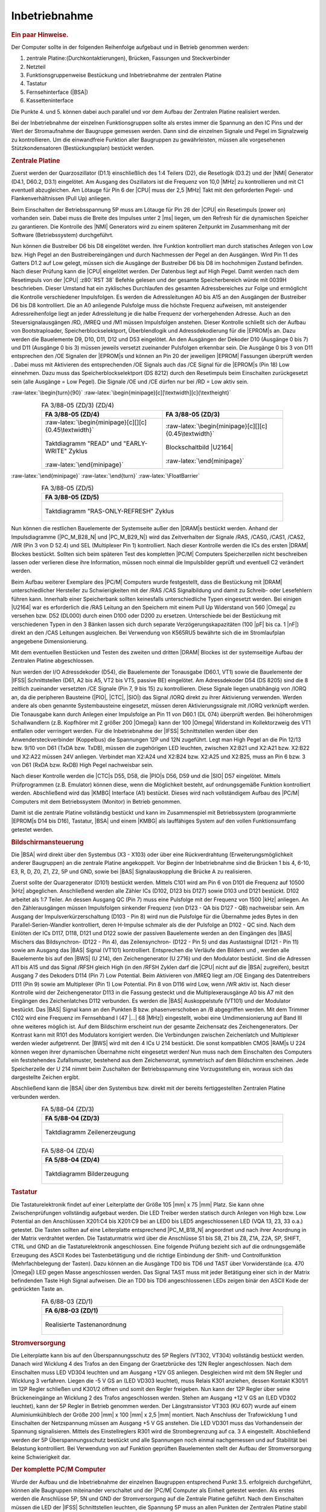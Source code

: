 .. index:: pair: PC/M; Inbetriebnahme

Inbetriebnahme
##############

.. rubric:: Ein paar Hinweise.

Der Computer sollte in der folgenden Reihenfolge aufgebaut und in Betrieb genommen werden:

1. zentrale Platine:(Durchkontaktierungen), Brücken, Fassungen und Steckverbinder
2. Netzteil
3. Funktionsgruppenweise Bestückung und Inbetriebnahme der zentralen Platine
4. Tastatur
5. Fernsehinterface (|BSA|)
6. Kassetteninterface

Die Punkte 4. und 5. können dabei auch parallel und vor dem Aufbau der Zentralen Platine realisiert werden.

Bei der Inbetriebnahme der einzelnen Funktionsgruppen sollte als erstes immer die Spannung an den IC Pins und der Wert der Stromaufnahme der Baugruppe gemessen werden. Dann sind die einzelnen Signale und Pegel im Signalzweig zu kontrollieren. Um die einwandfreie Funktion aller Baugruppen zu gewährleisten, müssen alle vorgesehenen Stützkondensatoren (Bestückungsplan) bestückt werden.

.. index:: triple: PC/M; Inbetriebnahme; Zentrale Platine

.. rubric:: Zentrale Platine

Zuerst werden der Quarzoszillator (D1.1) einschließlich des 1:4 Teilers (D2), die Resetlogik (D3.2) und der |NMI| Generator (D4.1, D60.2, D3.1) eingelötet. Am Ausgang des Oszillators ist die Frequenz von 10,0 |MHz| zu kontrollieren und mit C1 eventuell abzugleichen. Am Lötauge für Pin 6 der |CPU| muss der 2,5 |MHz| Takt mit den geforderten Pegel- und Flankenverhältnissen (Pull Up) anliegen.

Beim Einschalten der Betriebsspannung 5P muss am Lötauge für Pin 26 der |CPU| ein Resetimpuls (power on) vorhanden sein. Dabei muss die Breite des Impulses unter 2 |ms| liegen, um den Refresh für die dynamischen Speicher zu garantieren. Die Kontrolle des |NMI| Generators wird zu einem späteren Zeitpunkt im Zusammenhang mit der Software (Betriebssystem) durchgeführt.

Nun können die Bustreiber D6 bis D8 eingelötet werden. Ihre Funktion kontrolliert man durch statisches Anlegen von Low bzw. High Pegel an den Bustreibereingängen und durch Nachmessen der Pegel an den Ausgängen. Wird Pin 11 des Gatters D1.2 auf Low gelegt, müssen sich die Ausgänge der Bustreiber D6 bis D8 im hochohmigen Zustand befinden. Nach dieser Prüfung kann die |CPU| eingelötet werden. Der Datenbus liegt auf High Pegel. Damit werden nach dem Resetimpuls von der |CPU| :z80:`RST 38` Befehle gelesen und der gesamte Speicherbereich würde mit 0039H beschrieben. Dieser Umstand hat ein zyklisches Durchlaufen des gesamten Adressbereiches zur Folge und ermöglicht die Kontrolle verschiedener Impulsfolgen. Es werden die Adressleitungen A0 bis A15 an den Ausgängen der Bustreiber D6 bis D8 kontrolliert. Die an A0 anliegende Pulsfolge muss die höchste Frequenz aufweisen, mit ansteigender Adressreihenfolge liegt an jeder Adressleitung je die halbe Frequenz der vorhergehenden Adresse. Auch an den Steuersignalausgängen /RD, /MREQ und /M1 müssen Impulsfolgen anstehen. Dieser Kontrolle schließt sich der Aufbau von Bootstraploader, Speicherblockselektport, Überblendlogik und Adressdekodierung für die |EPROM|\s an. Dazu werden die Bauelemente D9, D10, D11, D12 und D53 eingelötet. An den Ausgängen der Dekoder D10 (Ausgänge 0 bis 7) und D11 (Ausgänge 0 bis 3) müssen jeweils versetzt zueinander Pulsfolgen erkennbar sein. Die Ausgänge 0 bis 3 von D11 entsprechen den /OE Signalen der |EPROM|\s und können an Pin 20 der jeweiligen |EPROM| Fassungen überprüft werden . Dabei muss mit Aktivieren des entsprechenden /OE Signals auch das /CE Signal für die |EPROM|\s (Pin 18) Low einnehmen. Dazu muss das Speicherblockselektport (DS 8212) durch den Resetimpuls beim Einschalten zurückgesetzt sein (alle Ausgänge = Low Pegel). Die Signale /OE und /CE dürfen nur bei /RD = Low aktiv sein.

:raw-latex:`\begin{turn}{90}`
:raw-latex:`\begin{minipage}[c][\textwidth][c]{\textheight}`

.. index:: triple: PC/M; Zusatzdaten; FA 3/88-05 (ZD/3)
.. index:: triple: PC/M; Zusatzdaten; FA 3/88-05 (ZD/4)

.. list-table:: FA 3/88-05 (ZD/3) (ZD/4)
   :name: kcsystems-mach-pcm-fa038805-zd34
   :class: longtable
   :align: center
   :width: 80 %
   :header-rows: 1

   * - FA 3/88-05 (ZD/4)
     - FA 3/88-05 (ZD/3)

   * - :raw-latex:`\begin{minipage}[c][][c]{0.45\textwidth}`

       .. figure:: bild-28.png
          :name: kcsystems-mach-pcm-bild-28
          :figclass: align-center
          :align: center
          :width: 480 px
          :alt: Taktdiagramm "READ" und "EARLY-WRITE" Zyklus

          Taktdiagramm "READ" und "EARLY-WRITE" Zyklus

       :raw-latex:`\end{minipage}`

     - :raw-latex:`\begin{minipage}[c][][c]{0.45\textwidth}`

       .. figure:: bild-27.png
          :name: kcsystems-mach-pcm-bild-27
          :figclass: align-center
          :align: center
          :width: 480 px
          :alt: Blockschaltbild |U2164|

          Blockschaltbild |U2164|

       :raw-latex:`\end{minipage}`

:raw-latex:`\end{minipage}`
:raw-latex:`\end{turn}`
:raw-latex:`\FloatBarrier`

.. index:: triple: PC/M; Zusatzdaten; FA 3/88-05 (ZD/5)

.. list-table:: FA 3/88-05 (ZD/5)
   :name: kcsystems-mach-pcm-fa038805-zd5
   :class: longtable
   :align: center
   :width: 80 %
   :header-rows: 1

   * - FA 3/88-05 (ZD/5)

   * - .. figure:: bild-29.png
          :name: kcsystems-mach-pcm-bild-29
          :figclass: align-center
          :align: center
          :width: 320 px
          :alt: Taktdiagramm "RAS-ONLY-REFRESH" Zyklus

          Taktdiagramm "RAS-ONLY-REFRESH" Zyklus

Nun können die restlichen Bauelemente der Systemseite außer den |DRAM|\s bestückt werden. Anhand der Impulsdiagramme (|PC_M_B28_N| und |PC_M_B29_N|) wird das Zeitverhalten der Signale /RAS, /CAS0, /CAS1, /CAS2, /WR (Pin 3 von D 52.4) und SEL (Multiplexer Pin 1) kontrolliert. Nach dieser Kontrolle werden die ICs des ersten |DRAM| Blockes bestückt. Sollten sich beim späteren Test des kompletten |PC/M| Computers Speicherzellen nicht beschreiben lassen oder verlieren diese ihre Information, müssen noch einmal die Impulsbilder geprüft und eventuell C2 verändert werden.

Beim Aufbau weiterer Exemplare des |PC/M| Computers wurde festgestellt, dass die Bestückung mit |DRAM| unterschiedlicher Hersteller zu Schwierigkeiten mit der /RAS /CAS Signalbildung und damit zu Schreib- oder Lesefehlern führen kann. Innerhalb einer Speicherbank sollten keinesfalls unterschiedliche Typen eingesetzt werden. Bei einigen |U2164| war es erforderlich die /RAS Leitung an den Speichern mit einem Pull Up Widerstand von 560 |Omega| zu versehen bzw. D52 (DL000) durch einen D100 oder D200 zu ersetzen. Unterschiede bei der Bestückung mit verschiedenen Typen in den 3 Bänken lassen sich durch separate Verzögerungskapazitäten (100 |pF| bis ca. 1 |nF|) direkt an den /CAS Leitungen ausgleichen. Bei Verwendung von K565RU5 bewährte sich die im Stromlaufplan angegebene Dimensionierung.

Mit dem eventuellen Bestücken und Testen des zweiten und dritten |DRAM| Blockes ist der systemseitige Aufbau der Zentralen Platine abgeschlossen.

Nun werden der I/O Adressdekoder (D54), die Bauelemente der Tonausgabe (D60.1, VT1) sowie die Bauelemente der |IFSS| Schnittstellen (D61, A2 bis A5, VT2 bis VT5, passive BE) eingelötet. Am Adressdekoder D54 (DS 8205) sind die 8 zeitlich zueinander versetzten /CE Signale (Pin 7, 9 bis 15) zu kontrollieren. Diese Signale liegen unabhängig von /IORQ an, da die peripheren Bausteine (|PIO|, |CTC|, |SIO|) das Signal /IORQ direkt zu ihrer Aktivierung verwenden. Werden andere als oben genannte Systembausteine eingesetzt, müssen deren Aktivierungssignale mit /IORQ verknüpft werden. Die Tonausgabe kann durch Anlegen einer Impulsfolge an Pin 11 von D60.1 (DL 074) überprüft werden. Bei höherohmigen Schallwandlern (z.B. Kopfhörer mit Z größer 200 |Omega|) kann der 100 |Omega| Widerstand im Kollektorzweig des VT1 entfallen oder verringert werden. Für die Inbetriebnahme der |IFSS| Schnittstellen werden über den Anwendersteckverbinder (Koppelbus) die Spannungen 12P und 12N zugeführt. Legt man High Pegel an die Pin 12/13 bzw. 9/10 von D61 (TxDA bzw. TxDB), müssen die zugehörigen LED leuchten, zwischen X2:B21 und X2:A21 bzw. X2:B22 und X2:A22 müssen 24V anliegen. Verbindet man X2:A24 und X2:B24 bzw. X2:A25 und X2:B25, muss an Pin 6 bzw. 3 von D61 (RxDA bzw. RxDB) High Pegel nachweisbar sein.

Nach dieser Kontrolle werden die |CTC|\s D55, D58, die |PIO|\s D56, D59 und die |SIO| D57 eingelötet. Mittels Prüfprogrammen (z.B. Emulator) können diese, wenn die Möglichkeit besteht, auf ordnungsgemäße Funktion kontrolliert werden. Abschließend wird das |KMBG| Interface (A1) bestückt. Dieses wird nach vollständigem Aufbau des |PC/M| Computers mit dem Betriebssystem (Monitor) in Betrieb genommen.

Damit ist die zentrale Platine vollständig bestückt und kann im Zusammenspiel mit Betriebssystem (programmierte |EPROM|\s D14 bis D16), Tastatur, |BSA| und einem |KMBG| als lauffähiges System auf den vollen Funktionsumfang getestet werden.

.. index:: triple: PC/M; Inbetriebnahme; Bildschirmansteuerung

.. rubric:: Bildschirmansteuerung

Die |BSA| wird direkt über den Systembus (X3 - X103) oder über eine Rückverdrahtung (Erweiterungsmöglichkeit anderer Baugruppen) an die zentrale Platine angekoppelt. Vor Beginn der Inbetriebnahme sind die Brücken 1 bis 4, 6-10, E3, R, D, Z0, Z1, Z2, 5P und GND, sowie bei |BAS| Signalauskopplung die Brücke A zu realisieren.

Zuerst sollte der Quarzgenerator (D101) bestückt werden. Mittels C101 wird am Pin 6 von D101 die Frequenz auf 10500 |kHz| abgeglichen. Anschließend werden alle Zähler ICs (D102, D123 bis D127) sowie D103 und D121 bestückt. D102 arbeitet als 1:7 Teiler. An dessen Ausgang QC (Pin 7) muss eine Pulsfolge mit der Frequenz von 1500 |kHz| anliegen. An den Zählerausgängen müssen Impulsfolgen sinkender Frequenz (von D123 - QA bis D127 - QB) nachweisbar sein. Am Ausgang der Impulsverkürzerschaltung (D103 - Pin 8) wird nun die Pulsfolge für die Übernahme jedes Bytes in den Parallel-Serien-Wandler kontrolliert, deren H-Impulse schmaler als die der Pulsfolge an D102 - QC sind. Nach dem Einlöten der ICs D117, D118, D121 und D122 sowie der passiven Bauelemente werden an den Eingängen des |BAS| Mischers das Bildsynchron- (D122 - Pin 4), das Zeilensynchron- (D122 - Pin 5) und das Austastsignal (D121 - Pin 11) sowie am Ausgang das |BAS| Signal (VT101) kontrolliert. Entsprechen die Verläufe den Bildern und , werden alle Bauelemente bis auf den |BWS| (U 214), den Zeichengenerator (U 2716) und den Modulator bestückt. Sind die Adressen A11 bis A15 und das Signal /RFSH gleich High (in den /RFSH Zyklen darf die |CPU| nicht auf die |BSA| zugreifen), besitzt Ausgang 7 des Dekoders D114 (Pin 7) Low Potential. Beim Aktivieren von /MREQ liegt am /OE Eingang des Datentreibers D111 (Pin 9) sowie am Multiplexer (Pin 1) Low Potential. Pin 8 von D116 wird Low, wenn /WR aktiv ist. Nach dieser Kontrolle wird der Zeichengenerator D113 in die Fassung gesteckt und die Multiplexerausgänge A0 bis A7 mit den Eingängen des Zeichenlatches D112 verbunden. Es werden die |BAS| Auskoppelstufe (VT101) und der Modulator bestückt. Das |BAS| Signal kann an den Punkten B bzw. phasenverschoben an /B abgegriffen werden. Mit dem Trimmer C102 wird eine Frequenz im Fernsehband I (47 |...| 68 |MHz|) eingestellt, wobei eine Umdimensionierung auf Band III ohne weiteres möglich ist. Auf dem Bildschirm erscheint nun der gesamte Zeichensatz des Zeichengenerators. Der Kontrast kann mit R101 des Modulators korrigiert werden. Die Verbindungen zwischen Zeichenlatch und Multiplexer werden wieder aufgetrennt. Der |BWS| wird mit den 4 ICs U 214 bestückt. Die sonst kompatiblen CMOS |RAM|\s U 224 können wegen ihrer dynamischen Übernahme nicht eingesetzt werden! Nun muss nach dem Einschalten des Computers ein feststehendes Zufallsmuster, bestehend aus dem Zeichenvorrat, symmetrisch auf dem Bildschirm erscheinen. Jede Speicherzelle der U 214 nimmt beim Zuschalten der Betriebsspannung eine Vorzugsstellung ein, woraus sich das dargestellte Zeichen ergibt.

Abschließend kann die |BSA| über den Systembus bzw. direkt mit der bereits fertiggestellten Zentralen Platine verbunden werden.

.. index:: triple: PC/M; Zusatzdaten; FA 5/88-04 (ZD/3)

.. list-table:: FA 5/88-04 (ZD/3)
   :name: kcsystems-mach-pcm-fa058804-zd3
   :class: longtable
   :align: center
   :width: 80 %
   :header-rows: 1

   * - FA 5/88-04 (ZD/3)

   * - .. figure:: bild-25.png
          :name: kcsystems-mach-pcm-bild-25
          :figclass: align-center
          :align: center
          :width: 480 px
          :alt: Taktdiagramm Zeilenerzeugung

          Taktdiagramm Zeilenerzeugung

.. index:: triple: PC/M; Zusatzdaten; FA 5/88-04 (ZD/4)

.. list-table:: FA 5/88-04 (ZD/4)
   :name: kcsystems-mach-pcm-fa058804-zd4
   :class: longtable
   :align: center
   :width: 80 %
   :header-rows: 1

   * - FA 5/88-04 (ZD/4)

   * - .. figure:: bild-26.png
          :name: kcsystems-mach-pcm-bild-26
          :figclass: align-center
          :align: center
          :width: 480 px
          :alt: Taktdiagramm Bilderzeugung

          Taktdiagramm Bilderzeugung

.. index:: triple: PC/M; Inbetriebnahme; Tastatur

.. rubric:: Tastatur

Die Tastaturelektronik findet auf einer Leiterplatte der Größe 105 |mm| x 75 |mm| Platz. Sie kann ohne Zwischenprüfungen vollständig aufgebaut werden. Die LED Treiber werden statisch durch Anlegen von High bzw. Low Potential an den Anschlüssen X201:C4 bis X201:C9 bei an LED0 bis LED5 angeschlossenen LED (VQA 13, 23, 33 o.a.) getestet. Die Tasten sollten auf eine Leiterplatte entsprechend |PC_M_B18_N| angeordnet und nach ihrer Anordnung in der Matrix verdrahtet werden. Die Tastaturmatrix wird über die Anschlüsse S1 bis S8, Z1 bis Z8, Z1A, Z2A, SP, SHIFT, CTRL und GND an die Tastaturelektronik angeschlossen. Eine folgende Prüfung bezieht sich auf die ordnungsgemäße Erzeugung des ASCII Kodes bei Tastenbetätigung und die richtige Einbindung der Shift- und Controlfunktion (Mehrfachbelegung der Tasten). Dazu können an die Ausgänge TD0 bis TD6 und TAST über Vorwiderstände (ca. 470 |Omega|) LED gegen Masse angeschlossen werden. Das Signal TAST muss mit jeder Betätigung einer sich in der Matrix befindenden Taste High Signal aufweisen. Die an TD0 bis TD6 angeschlossenen LEDs zeigen binär den ASCII Kode der gedrückten Taste an.

.. index:: triple: PC/M; Stromlaufplan; FA 6/88-03 (ZD/1)

.. list-table:: FA 6/88-03 (ZD/1)
   :name: kcsystems-mach-pcm-fa068803-zd1
   :class: longtable
   :align: center
   :width: 80 %
   :header-rows: 1

   * - FA 6/88-03 (ZD/1)

   * - .. figure:: bild-18.png
          :name: kcsystems-mach-pcm-bild-18
          :figclass: align-center
          :align: center
          :width: 480 px
          :alt: Realisierte Tastenanordnung

          Realisierte Tastenanordnung

.. index:: triple: PC/M; Inbetriebnahme; Stromversorgung

.. rubric:: Stromversorgung

Die Leiterplatte kann bis auf den Überspannungsschutz des 5P Reglers (VT302, VT304) vollständig bestückt werden. Danach wird Wicklung 4 des Trafos an den Eingang der Graetzbrücke des 12N Regler angeschlossen. Nach dem Einschalten muss LED VD304 leuchten und am Ausgang +12V GS anliegen. Desgleichen wird mit dem 5N Regler und Wicklung 3 verfahren. Liegen die -5 V GS an (LED VD303 leuchtet), muss Relais K301 anziehen, dessen Kontakt K301/1 im 12P Regler schließen und K301/2 öffnen und somit den Regler freigeben. Nun kann der 12P Regler über seine Brückeneingänge an Wicklung 2 des Trafos angeschlossen werden. Stehen am Ausgang +12 V GS an (LED VD302 leuchtet), kann der 5P Regler in Betrieb genommen werden. Der Längstransistor VT303 (KU 607) wurde auf einem Aluminiumkühlblech der Größe 200 |mm| x 100 |mm| x 2,5 |mm| montiert. Nach Anschluss der Trafowicklung 1 und Einschalten der Netzspannung müssen am Ausgang +5 V GS anstehen. Die LED VD301 muss das Vorhandensein der Spannung signalisieren. Mittels des Einstellreglers R301 wird die Strombegrenzung auf ca. 3 A eingestellt. Abschließend werden der 5P Überspannungsschutz bestückt und alle Spannungen noch einmal nachgemessen und auf Stabilität bei Belastung kontrolliert. Bei Verwendung von auf Funktion geprüften Bauelementen stellt der Aufbau der Stromversorgung keine Schwierigkeit dar.

.. index:: triple: PC/M; Inbetriebnahme; Computer

.. rubric:: Der komplette PC/M Computer

Wurde der Aufbau und die Inbetriebnahme der einzelnen Baugruppen entsprechend Punkt 3.5. erfolgreich durchgeführt, können alle Baugruppen miteinander verschaltet und der |PC/M| Computer als Einheit getestet werden. Als erstes werden die Anschlüsse 5P, 5N und GND der Stromversorgung auf die Zentrale Platine geführt. Nach dem Einschalten müssen die LED der |IFSS| Schnittstellen leuchten, die Spannung 5P muss an allen Punkten der Zentralen Platine stabil (minimal 4,75 V) anliegen, die Stromaufnahme darf 1,5 A nicht übersteigen. Nun wird die Tastatur angeschlossen. Dabei darf die Stromaufnahme maximal um 90 |mA| ansteigen. Nachdem die |BSA| mit der Zentralen Platine verbunden wurde, muss die Stromaufnahme bei ca. 2,5 A liegen. Jetzt können, bei abgeschalteter Betriebsspannung, die programmierten |EPROM|\s D14 bis D16 gesteckt werden. Bei ordnungsgemäßer Funktion aller Baugruppen und ihrer Verbindung muss nach dem Einschalten des Computers, beginnend auf der 1. Bildschirmzeile, die Systemausschrift zu sehen sein. In diesem Zustand kann die Tastatur überprüft werden, ob bei Betätigung der Tasten das entsprechende Zeichen auf dem Bildschirm dargestellt wird.

Nun bleiben noch die Kontrolle des Kassetteninterfaces, des |NMI| Generators sowie ein umfassender Test des |PC/M| Computers durch die Arbeit mit den einzelnen Kommandos und Funktionen der beschriebenen Software.

Bei der Arbeit mit dem |KMBG|, muss dessen Tonkopf auf beste Wiedergabe der hohen Frequenzen eingestellt sein. Geschwindigkeits-, Gleichlauf- und Pegelschwankungen haben auf das beim |PC/M| Computer zum Einsatz kommende Verfahren kaum einen Einfluss. Magnetische Fehlstellen, sogenannte Drop Outs, können dabei jedoch das beste Programm unbrauchbar machen. Aus diesem Grund wird empfohlen, jedes Programm aus Sicherheitsgründen zweimal nacheinander auf Kassette zu speichern. Das Überspielen einer 124 |kB| umfassenden "Diskette" von Band dauert ca. 5 Minuten. Es wird nun ein Programm von Kassette eingelesen und dabei der Einstellregler R1 auf der Zentralen Platine so lange verändert, bis der Computer fehlerfrei alle Blöcke des Programmes einliest. Anschließend erfolgt mit R2 bei Aufnahme eines Programmes der Abgleich, bis eine verzerrungs- und übersteuerungsfreie Aufnahme erreicht wird, die fehlerfrei wieder eingelesen werden kann. Eventuell muss C4 (4,7 |nF| - 100 |nF|) verändert werden.

.. spelling::

   Zeilensynchron
   Geschwindigkeits
   verzerrungs

.. Local variables:
   coding: utf-8
   mode: text
   mode: rst
   End:
   vim: fileencoding=utf-8 filetype=rst :
